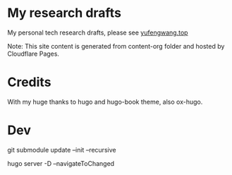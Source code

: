 * My research drafts

 My personal tech research drafts, please see [[https://yufengwang.top][yufengwang.top]]

 Note: This site content is generated from content-org folder and hosted by Cloudflare Pages.

* Credits

With my huge thanks to hugo and hugo-book theme, also ox-hugo.

* Dev

git submodule update --init --recursive

hugo server -D --navigateToChanged
